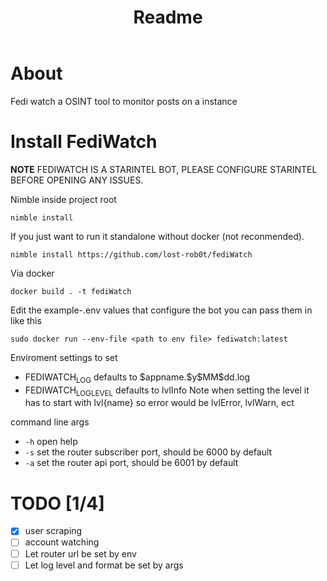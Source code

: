 #+title: Readme
* About
Fedi watch a OSINT tool to monitor posts on a instance
* Install FediWatch
***NOTE*** FEDIWATCH IS A STARINTEL BOT, PLEASE CONFIGURE STARINTEL BEFORE OPENING ANY ISSUES.


Nimble inside project root
#+begin_src shell
nimble install
#+end_src
If you just want to run it standalone without docker (not reconmended).
#+begin_src shell
nimble install https://github.com/lost-rob0t/fediWatch
#+end_src

Via docker
#+begin_src shell
docker build . -t fediWatch
#+end_src

Edit the example-.env values that configure the bot
you can pass them in like this
#+begin_src shell
sudo docker run --env-file <path to env file> fediwatch:latest
#+end_src


Enviroment settings to set
+ FEDIWATCH_LOG defaults to $appname.$y$MM$dd.log
+ FEDIWATCH_LOG_LEVEL defaults to lvlInfo
  Note when setting the level it has to start with lvl{name} so error would be lvlError, lvlWarn, ect

command line args

+ ~-h~ open help
+ ~-s~ set the router subscriber port, should be 6000 by default
+ ~-a~ set the router api port, should be 6001 by default



* TODO [1/4]
+ [X] user scraping
+ [ ] account watching
+ [ ] Let router url be set by env
+ [ ] Let log level and format be set by args
